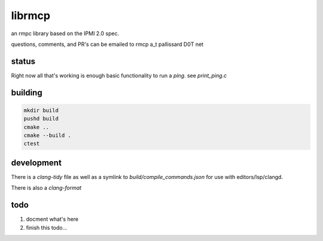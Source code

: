 =======
librmcp
=======

an rmpc library based on the IPMI 2.0 spec.

questions, comments, and PR's can be emailed to rmcp a_t pallissard D0T net

status
======

Right now all that's working is enough basic functionality to run a `ping`.  see `print_ping.c`

building
========

.. code:: sh

  mkdir build
  pushd build
  cmake ..
  cmake --build .
  ctest


development
===========


There is a `clang-tidy` file as well as a symlink to `build/compile_commands.json` for use with editors/lsp/clangd.

There is also a `clang-format`


todo
====

1. docment what's here
2. finish this todo...
